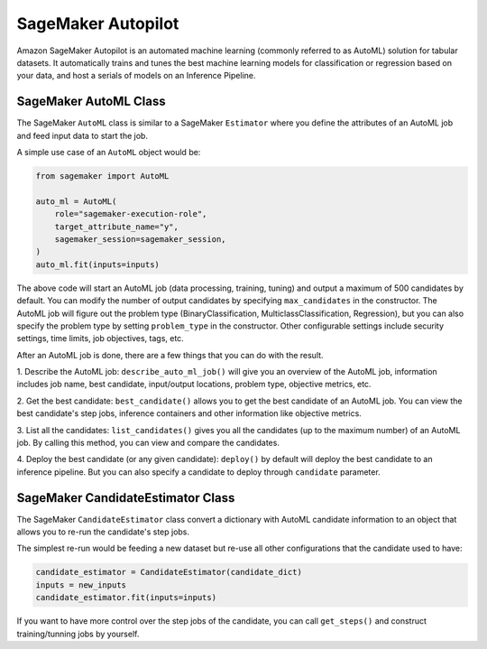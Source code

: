 SageMaker Autopilot
===================

Amazon SageMaker Autopilot is an automated machine learning (commonly referred to as AutoML) solution for tabular
datasets. It automatically trains and tunes the best machine learning models for classification or regression based
on your data, and host a serials of models on an Inference Pipeline.

SageMaker AutoML Class
~~~~~~~~~~~~~~~~~~~~~~

The SageMaker ``AutoML`` class is similar to a SageMaker ``Estimator`` where you define the attributes of an AutoML
job and feed input data to start the job.

A simple use case of an ``AutoML`` object would be:

.. code:: python

    from sagemaker import AutoML

    auto_ml = AutoML(
        role="sagemaker-execution-role",
        target_attribute_name="y",
        sagemaker_session=sagemaker_session,
    )
    auto_ml.fit(inputs=inputs)


The above code will start an AutoML job (data processing, training, tuning) and output a maximum of 500 candidates by
default. You can modify the number of output candidates by specifying ``max_candidates`` in the constructor. The AutoML
job will figure out the problem type (BinaryClassification, MulticlassClassification, Regression), but you can also
specify the problem type by setting ``problem_type`` in the constructor. Other configurable settings include security
settings, time limits, job objectives, tags, etc.

After an AutoML job is done, there are a few things that you can do with the result.

1. Describe the AutoML job: ``describe_auto_ml_job()`` will give you an overview of the AutoML job, information
includes job name, best candidate, input/output locations, problem type, objective metrics, etc.

2. Get the best candidate: ``best_candidate()`` allows you to get the best candidate of an AutoML job. You can view the
best candidate's step jobs, inference containers and other information like objective metrics.

3. List all the candidates: ``list_candidates()`` gives you all the candidates (up to the maximum number) of an AutoML
job. By calling this method, you can view and compare the candidates.

4. Deploy the best candidate (or any given candidate): ``deploy()`` by default will deploy the best candidate to an
inference pipeline. But you can also specify a candidate to deploy through ``candidate`` parameter.


SageMaker CandidateEstimator Class
~~~~~~~~~~~~~~~~~~~~~~~~~~~~~~~~~~

The SageMaker ``CandidateEstimator`` class convert a dictionary with AutoML candidate information to an object that
allows you to re-run the candidate's step jobs.

The simplest re-run would be feeding a new dataset but re-use all other configurations that the candidate used to have:

.. code:: python

    candidate_estimator = CandidateEstimator(candidate_dict)
    inputs = new_inputs
    candidate_estimator.fit(inputs=inputs)

If you want to have more control over the step jobs of the candidate, you can call ``get_steps()`` and construct
training/tunning jobs by yourself.
